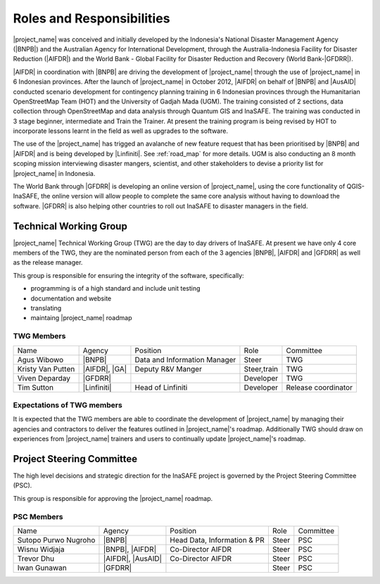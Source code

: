.. _roles-and-responsibilities:

Roles and Responsibilities
==========================
|project_name| was conceived and initially developed by the Indonesia's National Disaster
Management Agency (|BNPB|) and the Australian Agency for International Development,
through the Australia-Indonesia Facility for Disaster Reduction (|AIFDR|) and the
World Bank - Global Facility for Disaster Reduction and Recovery (World Bank-|GFDRR|).

|AIFDR| in coordination with |BNPB| are driving the development of |project_name| through
the use of |project_name| in 6 Indonesian provinces. After the launch of
|project_name| in October 2012, |AIFDR| on behalf of |BNPB| and |AusAID|
conducted scenario development for contingency planning training in 6
Indonesian provinces through the Humanitarian OpenStreetMap Team (HOT) and
the University of Gadjah Mada (UGM). The training consisted of 2 sections,
data collection through OpenStreetMap and data analysis through Quantum GIS
and InaSAFE.  The training was conducted in 3 stage beginner, intermediate and
Train the Trainer.  At present the training program is being revised by HOT to incorporate
lessons learnt in the field as well as upgrades to the software.

The use of the |project_name| has trigged an avalanche of new feature request that has
been prioritised by |BNPB| and |AIFDR| and is being developed by |Linfiniti|.
See :ref:`road_map` for more details.  UGM is also conducting an 8 month
scoping mission interviewing disaster mangers, scientist, and other stakeholders
to devise a priority list for |project_name| in Indonesia.

The World Bank through |GFDRR| is developing an online version of
|project_name|, using the core functionality of QGIS-InaSAFE,
the online version will allow people to complete the same
core analysis without having to download the software. |GFDRR| is also
helping other countries to roll out InaSAFE to disaster managers in the field.


Technical Working Group
-----------------------

|project_name| Technical Working Group (TWG) are the day to day drivers of InaSAFE. At
present we have only 4 core members of the TWG, they are the nominated person from each
of the 3 agencies |BNPB|, |AIFDR| and |GFDRR| as well as the release manager.

This group is responsible for ensuring the integrity of the software, specifically:

* programming is of a high standard and include unit testing
* documentation and website
* translating
* maintaing |project_name| roadmap

TWG Members
...........

=================== ============= ============================ =========== ===================
Name                Agency        Position                     Role        Committee
------------------- ------------- ---------------------------- ----------- -------------------
Agus Wibowo         |BNPB|        Data and Information Manager Steer       TWG
Kristy Van Putten   |AIFDR|, |GA| Deputy R&V Manger            Steer,train TWG
Viven Deparday      |GFDRR|                                    Developer   TWG
Tim Sutton          |Linfiniti|   Head of Linfiniti            Developer   Release coordinator
=================== ============= ============================ =========== ===================


Expectations of TWG members
............................

It is expected that the TWG members are able to coordinate the development of
|project_name| by managing their agencies and contractors to deliver the features
outlined in |project_name|'s roadmap.  Additionally TWG should draw on experiences from
|project_name| trainers and users to continually update |project_name|'s roadmap.


Project Steering Committee
--------------------------

The high level decisions and strategic direction for the InaSAFE project is governed
by the Project Steering Committee (PSC).

This group is responsible for approving the |project_name| roadmap.

PSC Members
...........

==================== ================= =========================== ================ ============
Name                 Agency            Position                    Role             Committee
-------------------- ----------------- --------------------------- ---------------- ------------
Sutopo Purwo Nugroho |BNPB|            Head Data, Information & PR Steer            PSC
Wisnu Widjaja        |BNPB|, |AIFDR|   Co-Director AIFDR           Steer            PSC
Trevor Dhu           |AIFDR|, |AusAID| Co-Director AIFDR           Steer            PSC
Iwan Gunawan         |GFDRR|                                       Steer            PSC
==================== ================= =========================== ================ ============


